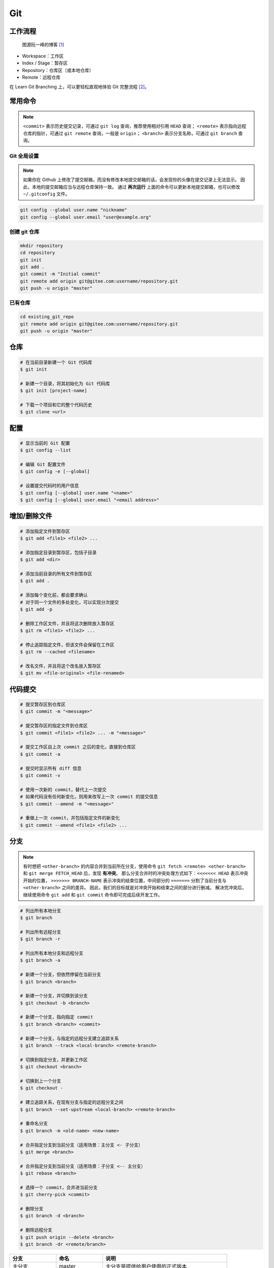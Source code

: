 .. _git-syntax:

Git
===

工作流程
~~~~~~~~

.. figure:: ../_static/images/bg2015120901.png

    图源阮一峰的博客 [1]_

- Workspace：工作区
- Index / Stage：暂存区
- Repository：仓库区（或本地仓库）
- Remote：远程仓库

在 Learn Git Branching 上，可以更轻松直观地体验 Git 完整流程 [2]_。


常用命令
~~~~~~~~

.. note::

    ``<commit>`` 表示历史提交记录，可通过 ``git log`` 查询，推荐使用相对引用 ``HEAD`` 查询；
    ``<remote>`` 表示指向远程仓库的指针，可通过 ``git remote`` 查询，一般是 ``origin``；
    ``<branch>`` 表示分支名称，可通过 ``git branch`` 查询。

Git 全局设置
-------------

.. note::

    如果你在 Github 上修改了提交邮箱，而没有修改本地提交邮箱的话，会发现你的头像在提交记录上无法显示。
    因此，本地的提交邮箱应当与远程仓库保持一致。
    通过 **再次运行** 上面的命令可以更新本地提交邮箱，也可以修改 ``~/.gitconfig`` 文件。

.. code-block:: bash

    git config --global user.name "nickname"
    git config --global user.email "user@example.org"

创建 git 仓库
--------------

.. code-block:: bash

    mkdir repository
    cd repository
    git init
    git add .
    git commit -m "Initial commit"
    git remote add origin git@gitee.com:username/repository.git
    git push -u origin "master"

已有仓库
--------

.. code-block:: bash

    cd existing_git_repo
    git remote add origin git@gitee.com:username/repository.git
    git push -u origin "master"


仓库
~~~~~

.. code-block:: bash

    # 在当前目录新建一个 Git 代码库
    $ git init

    # 新建一个目录，将其初始化为 Git 代码库
    $ git init [project-name]

    # 下载一个项目和它的整个代码历史
    $ git clone <url>


配置
~~~~

.. code-block:: bash

    # 显示当前的 Git 配置
    $ git config --list

    # 编辑 Git 配置文件
    $ git config -e [--global]

    # 设置提交代码时的用户信息
    $ git config [--global] user.name "<name>"
    $ git config [--global] user.email "<email address>"


增加/删除文件
~~~~~~~~~~~~~

.. code-block:: bash

    # 添加指定文件到暂存区
    $ git add <file1> <file2> ...

    # 添加指定目录到暂存区，包括子目录
    $ git add <dir>

    # 添加当前目录的所有文件到暂存区
    $ git add .

    # 添加每个变化前，都会要求确认
    # 对于同一个文件的多处变化，可以实现分次提交
    $ git add -p

    # 删除工作区文件，并且将这次删除放入暂存区
    $ git rm <file1> <file2> ...

    # 停止追踪指定文件，但该文件会保留在工作区
    $ git rm --cached <filename>

    # 改名文件，并且将这个改名放入暂存区
    $ git mv <file-original> <file-renamed>


代码提交
~~~~~~~~

.. code-block:: bash

    # 提交暂存区到仓库区
    $ git commit -m "<message>"

    # 提交暂存区的指定文件到仓库区
    $ git commit <file1> <file2> ... -m "<message>"

    # 提交工作区自上次 commit 之后的变化，直接到仓库区
    $ git commit -a

    # 提交时显示所有 diff 信息
    $ git commit -v

    # 使用一次新的 commit，替代上一次提交
    # 如果代码没有任何新变化，则用来改写上一次 commit 的提交信息
    $ git commit --amend -m "<message>"

    # 重做上一次 commit，并包括指定文件的新变化
    $ git commit --amend <file1> <file2> ...


分支
~~~~~

.. note::

    有时想把 ``<other-branch>`` 的内容合并到当前所在分支，使用命令
    ``git fetch <remote> <other-branch>`` 和 ``git merge FETCH_HEAD``
    后，发现 **有冲突**。
    那么分支合并时的冲突处理方式如下：``<<<<<<< HEAD`` 表示冲突开始的位置，
    ``>>>>>>> BRANCH-NAME`` 表示冲突的结束位置，中间部分的 ``=======``
    分割了当前分支与 ``<other-branch>`` 之间的差异。
    因此，我们的目标就是对冲突开始和结束之间的部分进行删减。
    解决完冲突后，继续使用命令 ``git add`` 和 ``git commit`` 命令即可完成后续开发工作。

.. code-block:: bash

    # 列出所有本地分支
    $ git branch

    # 列出所有远程分支
    $ git branch -r

    # 列出所有本地分支和远程分支
    $ git branch -a

    # 新建一个分支，但依然停留在当前分支
    $ git branch <branch>

    # 新建一个分支，并切换到该分支
    $ git checkout -b <branch>

    # 新建一个分支，指向指定 commit
    $ git branch <branch> <commit>

    # 新建一个分支，与指定的远程分支建立追踪关系
    $ git branch --track <local-branch> <remote-branch>

    # 切换到指定分支，并更新工作区
    $ git checkout <branch>

    # 切换到上一个分支
    $ git checkout -

    # 建立追踪关系，在现有分支与指定的远程分支之间
    $ git branch --set-upstream <local-branch> <remote-branch>

    # 重命名分支
    $ git branch -m <old-name> <new-name>

    # 合并指定分支到当前分支（适用场景：主分支 <- 子分支）
    $ git merge <branch>

    # 合并指定分支到当前分支（适用场景：子分支 <-- 主分支）
    $ git rebase <branch>

    # 选择一个 commit，合并进当前分支
    $ git cherry-pick <commit>

    # 删除分支
    $ git branch -d <branch>

    # 删除远程分支
    $ git push origin --delete <branch>
    $ git branch -dr <remote/branch>

.. csv-table::
    :header: "分支", "命名", "说明"
    :widths: 15, 15, 40

    "主分支", "master", "主分支是提供给用户使用的正式版本"
    "开发分支", "dev", "开发分支永远是功能\ **最新最全**\ 的分支"
    "功能分支", "feature-*", "新功能分支开发完成后\ **需删除**"
    "发布版本", "release-*", "发布定期要上线的功能"
    "发布版本修复分支",	"bugfix-release-*", "修复测试 Bug"
    "紧急修复分支", "bugfix-master-*", "紧急修复线上代码的 Bug"


标签
~~~~

.. code-block:: bash

    # 列出所有 tag
    $ git tag

    # 新建一个 tag 在当前 commit
    $ git tag <tag>

    # 新建一个 tag 在指定 commit
    $ git tag <tag> <commit>

    # 删除本地 tag
    $ git tag -d <tag>

    # 删除远程 tag
    $ git push origin :refs/tags/<tag-name>

    # 查看 tag 信息
    $ git show <tag>

    # 提交指定 tag
    $ git push <remote> <tag>

    # 提交所有 tag
    $ git push <remote> --tags

    # 新建一个分支，指向某个 tag
    $ git checkout -b <branch> <tag>

    # 生成一个可供发布的压缩包
    $ git archive


查看信息
~~~~~~~~

.. code-block:: bash

    # 显示有变更的文件
    $ git status

    # 显示当前分支的版本历史
    $ git log

    # 显示 commit 历史，以及每次 commit 发生变更的文件
    $ git log --stat

    # 搜索提交历史，根据关键词
    $ git log -S <keyword>

    # 显示某个 commit 之后的所有变动，每个 commit 占据一行
    $ git log <tag> HEAD --pretty=format:%s

    # 显示某个 commit 之后的所有变动，其"提交说明"必须符合搜索条件
    $ git log <tag> HEAD --grep feature

    # 显示某个文件的版本历史，包括文件改名
    $ git log --follow <filename>
    $ git whatchanged <filename>

    # 显示指定文件相关的每一次 diff
    $ git log -p <filename>

    # 显示过去 5 次提交
    $ git log -5 --pretty --oneline

    # 显示所有提交过的用户，按提交次数排序
    $ git shortlog -sn

    # 显示指定文件是什么人在什么时间修改过
    $ git blame <filename>

    # 显示暂存区和工作区的差异
    $ git diff

    # 显示暂存区和上一个 commit 的差异
    $ git diff --cached <filename>

    # 显示工作区与当前分支最新 commit 之间的差异
    $ git diff HEAD

    # 显示两次提交之间的差异
    $ git diff <first-branch> <second-branch>

    # 显示今天你写了多少行代码
    $ git diff --shortstat "@{0 day ago}"

    # 显示某次提交的元数据和内容变化
    $ git show <commit>

    # 显示某次提交发生变化的文件
    $ git show --name-only <commit>

    # 显示某次提交时，某个文件的内容
    $ git show <commit>:<filename>

    # 显示当前分支的最近几次提交
    $ git reflog


远程同步
~~~~~~~~

.. code-block:: bash

    # 下载远程仓库的所有变动
    $ git fetch <remote>

    # 显示所有远程仓库
    $ git remote -v

    # 更新远程仓库链接
    $ git remote set-url <remote> <url>

    # 显示某个远程仓库的信息
    $ git remote show <remote>

    # 增加一个新的远程仓库，并命名
    $ git remote add <shortname> <url>

    # 取回远程仓库的变化，并与本地分支合并
    $ git pull <remote> <branch>

    # 上传本地指定分支到远程仓库
    $ git push <remote> <branch>

    # 强行推送当前分支到远程仓库，即使有冲突
    $ git push <remote> --force

    # 推送所有分支到远程仓库
    $ git push <remote> --all

撤销
~~~~

.. code-block:: bash

    # 恢复暂存区的指定文件到工作区
    $ git checkout <filename>

    # 恢复某个 commit 的指定文件到暂存区和工作区
    $ git checkout <commit> <filename>

    # 恢复暂存区的所有文件到工作区
    $ git checkout .

    # 重置暂存区的指定文件，与上一次 commit 保持一致，但工作区不变
    $ git reset <filename>

    # 重置暂存区与工作区，与上一次 commit 保持一致
    $ git reset --hard

    # 重置当前分支的指针为指定 commit，同时重置暂存区，但工作区不变
    $ git reset <commit>

    # 重置当前分支的 HEAD 为指定 commit，同时重置暂存区和工作区，与指定 commit 一致
    $ git reset --hard <commit>

    # 重置当前 HEAD 为指定 commit，但保持暂存区和工作区不变
    $ git reset --keep <commit>

    # 新建一个 commit，用来撤销某个旧的 commit，但保留旧 commit 之后的 commit
    $ git revert <commit>

    # 暂时将未提交的变化移除，稍后再移入
    $ git stash
    $ git stash pop

第三方库
~~~~~~~~

.. code-block:: bash

    # 添加 submodule 到现有项目
    git submodule add <remote> <submodule-dir>

    # 从当前项目移除 submodule
    git submodule deinit -f <submodule-dir> # 删除 .git/config 中的相关条目
    rm -rf .git/modules/<submodule-dir>     # 删除 .git/modules 中的 submodule 文件夹
    git rm -f <submodule-dir>               # 删除 submodule 文件夹和 .gitmodules 中的相关条目

    # 更新 submodule 的 URL
    # 首先修改 .gitmodules 文件中的 url 属性
    # 如果已经初始化了，先删除 submodule 在本地相应的文件夹
    git submodule sync
    git submodule update --init --recursive

    # 把依赖的 submodule 全部拉取到本地并更新为最新版本
    git submodule update --init --recursive

    # 更新 submodule 为远程项目的最新版本
    git submodule update --remote

    # 更新指定的 submodule 为远程的最新版本
    git submodule update --remote <submodule-dir>

    # 检查 submodule 是否有提交未推送，如果有，则使本次提交失败
    git push --recurse-submodules=check

    # 先推送 submodule 的更新，然后推送主项目的更新
    # 如果 submodule 推送失败，那么推送任务直接终止
    git push --recurse-submodules=on-demand

    # 所有的 submodule 会被依次推送到远端，但是 superproject 将不会被推送
    git push --recurse-submodules=while

    # 与 while 相反，只推送 superproject，不推送其他 submodule
    git push --recurse-submodules=no

    # 拉取所有子仓库（fetch）并 merge 到所跟踪的分支上
    git pull --recurse-submodules

    # 查看 submodule 所有改变
    git diff --submodule

    # 对所有 submodule 执行命令，非常有用。如 git submodule foreach 'git checkout main'
    git submodule foreach <arbitrary-command-to-run>

gitignore 匹配规则
~~~~~~~~~~~~~~~~~~~

.. csv-table::
    :header: "匹配规则", "说明"
    :widths: 15, 85

    "作用域", "gitignore 只匹配其所在目录及子目录的文件。已经被 ``git track`` 的文件不受 gitignore 影响。
    子目录的 gitignore 文件规则会覆盖父目录的规则。"
    "文件与文件夹匹配", "在表达式前头出现 ``/`` 则匹配从当前目录（gitignore 所在目录）开始的相应文件或文件夹。
    在表达式后加 ``/`` 来匹配文件夹。如表达式 ``hello/`` 只会匹配文件夹 ``hello``, 而不会匹配文件 ``hello``。
    ``**`` 匹配任意文件 ``/`` 文件夹，或者空内容。如 ``a/**/b`` 匹配 ``a/b``，``a/x/b`` 以及 ``a/x/y/b``。"
    "模糊匹配", "``*`` 匹配除了 ``/`` 之外任意数量的任意内容。``?`` 匹配除了 ``/`` 之外的任意一个字符。
    ``[]`` 匹配包含在 ``[]`` 范围内的任意字符。"
    "取消匹配", "在表达式前使用 ``!`` 来取消匹配，然而 **当其父文件夹已经被其他表达式匹配时，则该条表达式无效**。"
    "特殊字符",	"在 git 中有特殊含义的字符如 ``!``、``#`` 等在匹配时在前面加 ``\`` 来转义。
    表达式后面的空格会在匹配时被忽略掉，如果想要匹配名字后面带有空格的文件或文件夹时，可以使用 ``\`` 加空格来匹配空格。"
    "其他", "使用 ``#`` 添加注释"


显示 git 分支
~~~~~~~~~~~~~~

打开 ``~/.bashrc`` 做如下修改：

.. code-block:: bash

    # display git branch on bash
    git_branch() {
    branch="`git branch 2>/dev/null | grep "^\*" | sed -e "s/^\*\ //"`"
    if [ "${branch}" != "" ];then
        if [ "${branch}" = "(no branch)" ];then
            branch="(`git rev-parse --short HEAD`...)"
        fi
        echo " ($branch)"
    fi
    }

    PS1 = '\[\033[01;32m\]$(git_branch)\[\033[00m\]' # 补充到 PS1 变量上


.. rubric:: 参考资料

.. [1] 阮一峰的网络日志 - 常用 Git 命令清单 [`webpage <https://www.ruanyifeng.com/blog/2015/12/git-cheat-sheet.html>`__]
.. [2] Learn Git Branching [`webpage <https://oschina.gitee.io/learn-git-branching/>`__]
